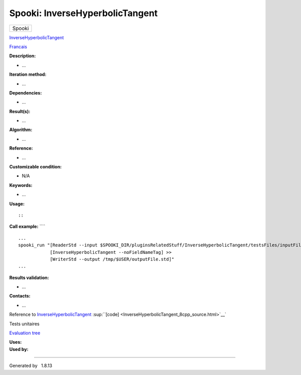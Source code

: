 ================================
Spooki: InverseHyperbolicTangent
================================

.. raw:: html

   <div id="top">

.. raw:: html

   <div id="titlearea">

+--------------------------------------------------------------------------+
| .. raw:: html                                                            |
|                                                                          |
|    <div id="projectname">                                                |
|                                                                          |
| Spooki                                                                   |
|                                                                          |
| .. raw:: html                                                            |
|                                                                          |
|    </div>                                                                |
+--------------------------------------------------------------------------+

.. raw:: html

   </div>

.. raw:: html

   <div id="main-nav">

.. raw:: html

   </div>

.. raw:: html

   <div id="MSearchSelectWindow"
   onmouseover="return searchBox.OnSearchSelectShow()"
   onmouseout="return searchBox.OnSearchSelectHide()"
   onkeydown="return searchBox.OnSearchSelectKey(event)">

.. raw:: html

   </div>

.. raw:: html

   <div id="MSearchResultsWindow">

.. raw:: html

   </div>

.. raw:: html

   </div>

.. raw:: html

   <div class="header">

.. raw:: html

   <div class="headertitle">

.. raw:: html

   <div class="title">

`InverseHyperbolicTangent <classInverseHyperbolicTangent.html>`__

.. raw:: html

   </div>

.. raw:: html

   </div>

.. raw:: html

   </div>

.. raw:: html

   <div class="contents">

.. raw:: html

   <div class="textblock">

`Francais <../../spooki_french_doc/html/pluginInverseHyperbolicTangent.html>`__

**Description:**

-  ...

**Iteration method:**

-  ...

**Dependencies:**

-  ...

**Result(s):**

-  ...

**Algorithm:**

-  ...

**Reference:**

-  ...

**Customizable condition:**

-  N/A

**Keywords:**

-  ...

**Usage:**

::

::

**Call example:** ````

::

        ...
        spooki_run "[ReaderStd --input $SPOOKI_DIR/pluginsRelatedStuff/InverseHyperbolicTangent/testsFiles/inputFile.std] >>
                    [InverseHyperbolicTangent --noFieldNameTag] >>
                    [WriterStd --output /tmp/$USER/outputFile.std]"
        ...

**Results validation:**

-  ...

**Contacts:**

-  ...

Reference to
`InverseHyperbolicTangent <classInverseHyperbolicTangent.html>`__
:sup:``[code] <InverseHyperbolicTangent_8cpp_source.html>`__`

Tests unitaires

`Evaluation tree <InverseHyperbolicTangent_graph.png>`__

| **Uses:**

| **Used by:**

.. raw:: html

   </div>

.. raw:: html

   </div>

--------------

Generated by  |doxygen| 1.8.13

.. |doxygen| image:: doxygen.png
   :class: footer
   :target: http://www.doxygen.org/index.html
